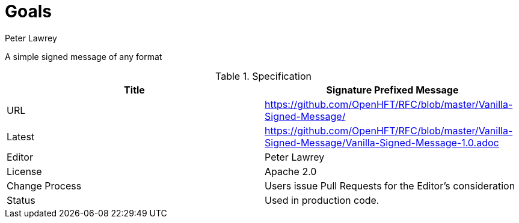 = Goals
Peter Lawrey

A simple signed message of any format

.Specification
|===
| Title   | Signature Prefixed Message

| URL     | https://github.com/OpenHFT/RFC/blob/master/Vanilla-Signed-Message/

| Latest  | https://github.com/OpenHFT/RFC/blob/master/Vanilla-Signed-Message/Vanilla-Signed-Message-1.0.adoc
 
| Editor  | Peter Lawrey

| License | Apache 2.0

| Change Process | Users issue Pull Requests for the Editor's consideration

| Status  | Used in production code.

|===


